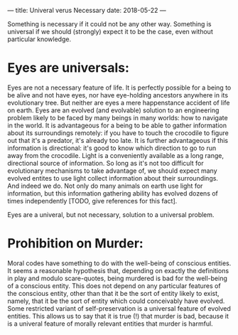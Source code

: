 ---
title: Univeral verus Necessary
date: 2018-05-22
---

Something is necessary if it could not be any other way. Something is
universal if we should (strongly) expect it to be the case, even
without particular knowledge.

* Eyes are universals:
Eyes are not a necessary feature of life. It is perfectly possible for
a being to be alive and not have eyes, nor have eye-holding ancestors
anywhere in its evolutionary tree. But neither are eyes a mere
happenstance accident of life on earth. Eyes are an evolved (and
evolvable) solution to an engineering problem likely to be faced by
many beings in many worlds: how to navigate in the world. It is
advantageous for a being to be able to gather information about its
surroundings remotely: if you have to touch the crocodile to figure
out that it's a predator, it's already too late. It is further
advantageous if this information is directional: it's good to know
which direction to go to run away from the crocodile. Light is a
conveniently available as a long range, directional source of
information. So long as it's not too difficult for evolutionary
mechanisms to take advantage of, we should expect many evolved entites
to use light collect information about their surroundings. And indeed
we do. Not only do many animals on earth use light for information,
but this information gathering ability has evolved dozens of times
independently [TODO, give references for this fact].

Eyes are a univeral, but not necessary, solution to a universal problem.

*  Prohibition on Murder:
Moral codes have something to do with the well-being of conscious
entities. It seems a reasonable hypothesis that, depending on exactly
the definitions in play and modulo scare-quotes, being murdered is bad
for the well-being of a conscious entity. This does not depend on any
particular features of the conscious entity, other than that it be the
sort of entity likely to exist, namely, that it be the sort of entity
which could conceivably have evolved. Some restricted variant of
self-preservation is a universal feature of evolved entities. This
allows us to say that it is true (!) that murder is bad, because it is
a univeral feature of morally relevant entities that murder is
harmful.
